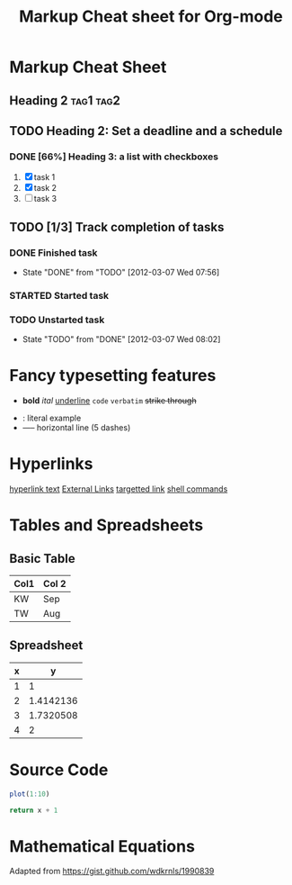 * Markup Cheat Sheet
#+TITLE: Markup Cheat sheet for Org-mode
#+OPTIONS: toc:2
 
** Heading 2 							  :tag1:tag2:
** TODO Heading 2: Set a deadline and a schedule
SCHEDULED: <2012-03-06 Tue> DEADLINE: <2012-03-07 Wed>
*** DONE [66%] Heading 3: a list with checkboxes
1. [X] task 1
2) [X] task 2
3. [ ] task 3
 
** TODO [1/3] Track completion of tasks
*** DONE Finished task
- State "DONE" from "TODO" [2012-03-07 Wed 07:56]
*** STARTED Started task
*** TODO Unstarted task
- State "TODO" from "DONE" [2012-03-07 Wed 08:02]
* Fancy typesetting features
 
- *bold* /ital/ _underline_ =code= ~verbatim~ +strike through+
# comment (not exported)
- : literal example
- ----- horizontal line (5 dashes)
 
* Hyperlinks
 
[[http:][hyperlink text]]
[[http://orgmode.org/worg/images/orgweb/2.jpg]]
[[info:org#External links][External Links]]
[[docview:papers/last.pdf::NNN][targetted link]]
[[shell:ls *.org][shell commands]]
 
* Tables and Spreadsheets
:PROPERTIES:
:foo: bar
:Cats: Cheese burger
:END:
** Basic Table
#+TBLNAME: dates
| Col1 | Col 2 |
|------+-------|
| KW | Sep |
| TW | Aug |
# C-c - :: insert a row of dashes
** Spreadsheet
#+TBLNAME: square-roots
| x | y |
|---+-----------|
| 1 | 1 |
| 2 | 1.4142136 |
| 3 | 1.7320508 |
| 4 | 2 |
#+TBLFM: $2=sqrt($1)
 
* Source Code
 
#+name: R-plot-1-to-10
#+begin_src R
plot(1:10)
#+end_src
 
#+name: add1(x=0)
#+begin_src python :cache :results silent
return x + 1
#+end_src
* Mathematical Equations
 
\begin{equation}
\int^x_0 x^2 dx = \frac{x^3}{3}
\end{equation}
# C-c C-x C-l
Adapted from https://gist.github.com/wdkrnls/1990839
